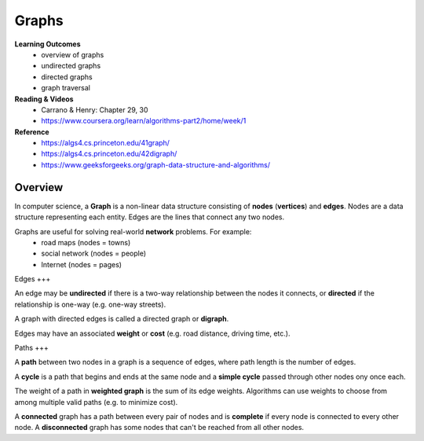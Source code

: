 Graphs
====

**Learning Outcomes**
    - overview of graphs
    - undirected graphs
    - directed graphs
    - graph traversal

**Reading & Videos**
    - Carrano & Henry: Chapter 29, 30
    - https://www.coursera.org/learn/algorithms-part2/home/week/1

**Reference**
    - https://algs4.cs.princeton.edu/41graph/
    - https://algs4.cs.princeton.edu/42digraph/
    - https://www.geeksforgeeks.org/graph-data-structure-and-algorithms/

Overview
----

In computer science, a **Graph** is a non-linear data structure consisting of **nodes** (**vertices**) and **edges**. Nodes are a data structure representing each entity. Edges are the lines that connect any two nodes.

Graphs are useful for solving real-world **network** problems. For example:
    - road maps (nodes = towns)
    - social network (nodes = people)
    - Internet (nodes = pages)

Edges
+++

An edge may be **undirected** if there is a two-way relationship between the nodes it connects, or **directed** if the relationship is one-way (e.g. one-way streets).

A graph with directed edges is called a directed graph or **digraph**.

Edges may have an associated **weight** or **cost** (e.g. road distance, driving time, etc.).

Paths
+++

A **path** between two nodes in a graph is a sequence of edges, where path length is the number of edges.

A **cycle** is a path that begins and ends at the same node and a **simple cycle** passed through other nodes ony once each.

The weight of a path in **weighted graph** is the sum of its edge weights. Algorithms can use weights to choose from among multiple valid paths (e.g. to minimize cost).

A **connected** graph has a path between every pair of nodes and is **complete** if every node is connected to every other node. A **disconnected** graph has some nodes that can't be reached from all other nodes.

